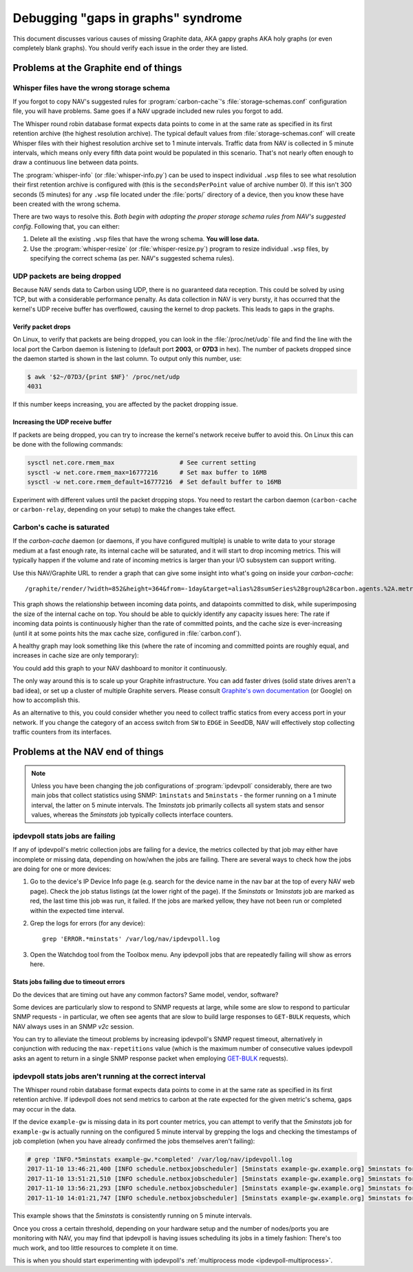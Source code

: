 ===================================
Debugging "gaps in graphs" syndrome
===================================

This document discusses various causes of missing Graphite data, AKA gappy
graphs AKA holy graphs (or even completely blank graphs). You should verify
each issue in the order they are listed.


Problems at the Graphite end of things
======================================

Whisper files have the wrong storage schema
-------------------------------------------

If you forgot to copy NAV's suggested rules for :program:`carbon-cache`'s
:file:`storage-schemas.conf` configuration file, you will have problems. Same
goes if a NAV upgrade included new rules you forgot to add.

The Whisper round robin database format expects data points to come in at the
same rate as specified in its first retention archive (the highest resolution
archive). The typical default values from :file:`storage-schemas.conf` will
create Whisper files with their highest resolution archive set to 1 minute
intervals. Traffic data from NAV is collected in 5 minute intervals, which
means only every fifth data point would be populated in this scenario. That's
not nearly often enough to draw a continuous line between data points.

The :program:`whisper-info` (or :file:`whisper-info.py`) can be used to
inspect individual ``.wsp`` files to see what resolution their first retention
archive is configured with (this is the ``secondsPerPoint`` value of archive
number 0). If this isn't 300 seconds (5 minutes) for any
``.wsp`` file located under the :file:`ports/` directory of a device, then you
know these have been created with the wrong schema.

There are two ways to resolve this. *Both begin with adopting the proper
storage schema rules from NAV's suggested config*. Following that, you can
either:

1. Delete all the existing ``.wsp`` files that have the wrong schema. **You will
   lose data.**
2. Use the :program:`whisper-resize` (or :file:`whisper-resize.py`) program to
   resize individual ``.wsp`` files, by specifying the correct schema (as per.
   NAV's suggested schema rules).


UDP packets are being dropped
-----------------------------

Because NAV sends data to Carbon using UDP, there is no guaranteed data
reception. This could be solved by using TCP, but with a considerable
performance penalty. As data collection in NAV is very bursty, it has occurred
that the kernel's UDP receive buffer has overflowed, causing the kernel to
drop packets. This leads to gaps in the graphs.

Verify packet drops
~~~~~~~~~~~~~~~~~~~

On Linux, to verify that packets are being dropped, you can look in the
:file:`/proc/net/udp` file and find the line with the local port the Carbon
daemon is listening to (default port **2003**, or **07D3** in hex). The number
of packets dropped since the daemon started is shown in the last column. To
output only this number, use:

.. code-block:: console

  $ awk '$2~/07D3/{print $NF}' /proc/net/udp
  4031

If this number keeps increasing, you are affected by the packet dropping
issue.


Increasing the UDP receive buffer
~~~~~~~~~~~~~~~~~~~~~~~~~~~~~~~~~

If packets are being dropped, you can try to increase the kernel's network
receive buffer to avoid this. On Linux this can be done with the following
commands:

.. code-block:: sh

  sysctl net.core.rmem_max                  # See current setting
  sysctl -w net.core.rmem_max=16777216      # Set max buffer to 16MB
  sysctl -w net.core.rmem_default=16777216  # Set default buffer to 16MB

Experiment with different values until the packet dropping stops. You need to
restart the carbon daemon (``carbon-cache`` or ``carbon-relay``, depending on
your setup) to make the changes take effect.


Carbon's cache is saturated
---------------------------

If the `carbon-cache` daemon (or daemons, if you have configured multiple) is
unable to write data to your storage medium at a fast enough rate, its
internal cache will be saturated, and it will start to drop incoming metrics.
This will typically happen if the volume and rate of incoming metrics is
larger than your I/O subsystem can support writing.

Use this NAV/Graphite URL to render a graph that can give some insight into
what's going on inside your `carbon-cache`::

    /graphite/render/?width=852&height=364&from=-1day&target=alias%28sumSeries%28group%28carbon.agents.%2A.metricsReceived%29%29%2C%22Metrics+received%22%29&target=alias%28sumSeries%28group%28carbon.agents.%2A.committedPoints%29%29%2C%22Committed+points%22%29&target=alias%28secondYAxis%28sumSeries%28group%28carbon.agents.%2A.cache.size%29%29%29%2C%22Cache+size%22%29

This graph shows the relationship between incoming data points, and datapoints
committed to disk, while superimposing the size of the internal cache on top.
You should be able to quickly identify any capacity issues here: The rate if
incoming data points is continuously higher than the rate of committed points,
and the cache size is ever-increasing (until it at some points hits the max
cache size, configured in :file:`carbon.conf`).

A healthy graph may look something like this (where the rate of incoming and
committed points are roughly equal, and increases in cache size are only
temporary):

.. image:: carbon-cache-status.png

You could add this graph to your NAV dashboard to monitor it continuously.

The only way around this is to scale up your Graphite infrastructure. You can
add faster drives (solid state drives aren't a bad idea), or set up a cluster
of multiple Graphite servers. Please consult `Graphite's own documentation`_
(or Google) on how to accomplish this.

.. _`Graphite's own documentation`: http://graphite.readthedocs.io/en/latest/config-local-settings.html#cluster-configuration

As an alternative to this, you could consider whether you need to collect
traffic statics from every access port in your network. If you change the
category of an access switch from ``SW`` to ``EDGE`` in SeedDB, NAV will
effectively stop collecting traffic counters from its interfaces.

Problems at the NAV end of things
=================================

.. note::

   Unless you have been changing the job configurations of
   :program:`ipdevpoll` considerably, there are two main jobs that collect
   statistics using SNMP: ``1minstats`` and ``5minstats`` - the former running
   on a 1 minute interval, the latter on 5 minute intervals. The `1minstats`
   job primarily collects all system stats and sensor values, whereas the
   `5minstats` job typically collects interface counters.


ipdevpoll stats jobs are failing
--------------------------------

If any of ipdevpoll's metric collection jobs are failing for a device, the
metrics collected by that job may either have incomplete or missing data,
depending on how/when the jobs are failing. There are several ways to check
how the jobs are doing for one or more devices:

1. Go to the device's IP Device Info page (e.g. search for the device name in
   the nav bar at the top of every NAV web page). Check the job status
   listings (at the lower right of the page). If the `5minstats` or
   `1minstats` job are marked as red, the last time this job was run, it
   failed. If the jobs are marked yellow, they have not been run or completed
   within the expected time interval.

2. Grep the logs for errors (for any device)::

     grep 'ERROR.*minstats' /var/log/nav/ipdevpoll.log

3. Open the Watchdog tool from the Toolbox menu. Any ipdevpoll jobs that are
   repeatedly failing will show as errors here.

Stats jobs failing due to timeout errors
~~~~~~~~~~~~~~~~~~~~~~~~~~~~~~~~~~~~~~~~

Do the devices that are timing out have any common factors? Same model,
vendor, software?

Some devices are particularly slow to respond to SNMP requests at large, while
some are slow to respond to particular SNMP requests - in particular, we often
see agents that are slow to build large responses to ``GET-BULK`` requests,
which NAV always uses in an SNMP *v2c* session.

You can try to alleviate the timeout problems by increasing ipdevpoll's SNMP
request timeout, alternatively in conjunction with reducing the
``max-repetitions`` value (which is the maximum number of consecutive values
ipdevpoll asks an agent to return in a single SNMP response packet when
employing `GET-BULK`_ requests).


ipdevpoll stats jobs aren't running at the correct interval
-----------------------------------------------------------

The Whisper round robin database format expects data points to come in at the
same rate as specified in its first retention archive. If ipdevpoll does not
send metrics to carbon at the rate expected for the given metric's schema,
gaps may occur in the data.

If the device ``example-gw`` is missing data in its port counter metrics, you
can attempt to verify that the `5minstats` job for ``example-gw`` is actually
running on the configured 5 minute interval by grepping the logs and checking
the timestamps of job completion (when you have already confirmed the jobs
themselves aren't failing):

.. code-block:: console

    # grep 'INFO.*5minstats example-gw.*completed' /var/log/nav/ipdevpoll.log
    2017-11-10 13:46:21,400 [INFO schedule.netboxjobscheduler] [5minstats example-gw.example.org] 5minstats for example-gw.example.org completed in 0:00:06.151333. next run in 0:04:53.848691.
    2017-11-10 13:51:21,510 [INFO schedule.netboxjobscheduler] [5minstats example-gw.example.org] 5minstats for example-gw.example.org completed in 0:00:06.259981. next run in 0:04:53.740050.
    2017-11-10 13:56:21,293 [INFO schedule.netboxjobscheduler] [5minstats example-gw.example.org] 5minstats for example-gw.example.org completed in 0:00:06.042444. next run in 0:04:53.957581.
    2017-11-10 14:01:21,747 [INFO schedule.netboxjobscheduler] [5minstats example-gw.example.org] 5minstats for example-gw.example.org completed in 0:00:06.476202. next run in 0:04:53.523833.

This example shows that the `5minstats` is consistently running on 5 minute intervals.

Once you cross a certain threshold, depending on your hardware setup and the
number of nodes/ports you are monitoring with NAV, you may find that ipdevpoll
is having issues scheduling its jobs in a timely fashion: There's too much
work, and too little resources to complete it on time.

This is when you should start experimenting with ipdevpoll's
:ref:`multiprocess mode <ipdevpoll-multiprocess>`.


.. _`GET-BULK`: https://tools.ietf.org/html/rfc1448#section-4.2.3
